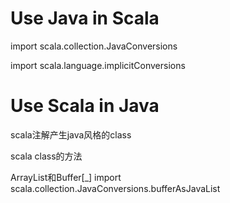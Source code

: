 #+STARTUP: showall
#+author: dzh
#+email: 120803528@qq.com

* Use Java in Scala
import scala.collection.JavaConversions

import scala.language.implicitConversions


* Use Scala in Java

scala注解产生java风格的class

scala class的方法



ArrayList和Buffer[_]
import scala.collection.JavaConversions.bufferAsJavaList







